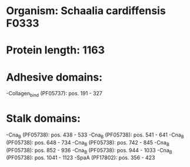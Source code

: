 * Organism: Schaalia cardiffensis F0333
* Protein length: 1163
* Adhesive domains:
-Collagen_bind (PF05737): pos. 191 - 327
* Stalk domains:
-Cna_B (PF05738): pos. 438 - 533
-Cna_B (PF05738): pos. 541 - 641
-Cna_B (PF05738): pos. 648 - 734
-Cna_B (PF05738): pos. 742 - 845
-Cna_B (PF05738): pos. 852 - 936
-Cna_B (PF05738): pos. 944 - 1033
-Cna_B (PF05738): pos. 1041 - 1123
-SpaA (PF17802): pos. 356 - 423

